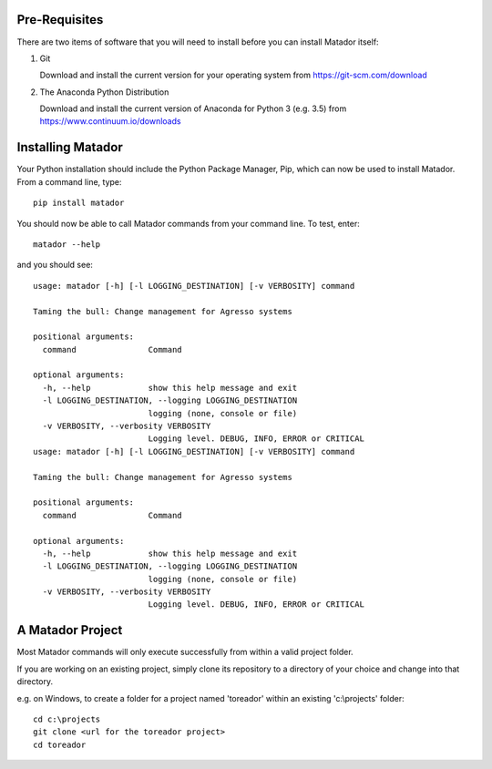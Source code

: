 .. _getting-started:

Pre-Requisites
==============

There are two items of software that you will need to install before you can
install Matador itself:

#.  Git

    Download and install the current version for your operating system from
    https://git-scm.com/download

#.  The Anaconda Python Distribution

    Download and install the current version of Anaconda for Python 3 (e.g. 3.5)
    from https://www.continuum.io/downloads


Installing Matador
==================

Your Python installation should include the Python Package Manager, Pip, which
can now be used to install Matador. From a command line, type::

    pip install matador

You should now be able to call Matador commands from your command line. To test,
enter::

    matador --help

and you should see::

    usage: matador [-h] [-l LOGGING_DESTINATION] [-v VERBOSITY] command

    Taming the bull: Change management for Agresso systems

    positional arguments:
      command               Command

    optional arguments:
      -h, --help            show this help message and exit
      -l LOGGING_DESTINATION, --logging LOGGING_DESTINATION
                            logging (none, console or file)
      -v VERBOSITY, --verbosity VERBOSITY
                            Logging level. DEBUG, INFO, ERROR or CRITICAL
    usage: matador [-h] [-l LOGGING_DESTINATION] [-v VERBOSITY] command

    Taming the bull: Change management for Agresso systems

    positional arguments:
      command               Command

    optional arguments:
      -h, --help            show this help message and exit
      -l LOGGING_DESTINATION, --logging LOGGING_DESTINATION
                            logging (none, console or file)
      -v VERBOSITY, --verbosity VERBOSITY
                            Logging level. DEBUG, INFO, ERROR or CRITICAL

A Matador Project
=================

Most Matador commands will only execute successfully from within a valid project
folder.

If you are working on an existing project, simply clone its repository
to a directory of your choice and change into that directory.

e.g. on Windows, to create a folder for a project named 'toreador' within an
existing 'c:\\projects' folder::

  cd c:\projects
  git clone <url for the toreador project>
  cd toreador
